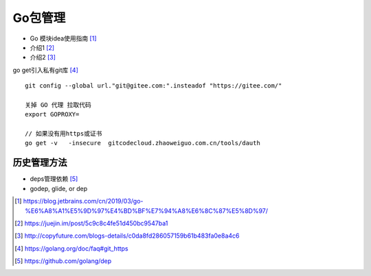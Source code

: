Go包管理
############


* Go 模块idea使用指南 [1]_
* 介绍1 [2]_
* 介绍2 [3]_


go get引入私有git库 [4]_ ::

    git config --global url."git@gitee.com:".insteadof "https://gitee.com/"

    关掉 GO 代理 拉取代码
    export GOPROXY=

    // 如果没有用https或证书
    go get -v   -insecure  gitcodecloud.zhaoweiguo.com.cn/tools/dauth

历史管理方法
============

* deps管理依赖 [5]_
* godep, glide, or dep



.. [1] https://blog.jetbrains.com/cn/2019/03/go-%E6%A8%A1%E5%9D%97%E4%BD%BF%E7%94%A8%E6%8C%87%E5%8D%97/
.. [2] https://juejin.im/post/5c9c8c4fe51d450bc9547ba1
.. [3] http://copyfuture.com/blogs-details/c0da8fd286057159b61b483fa0e8a4c6
.. [4] https://golang.org/doc/faq#git_https
.. [5] https://github.com/golang/dep